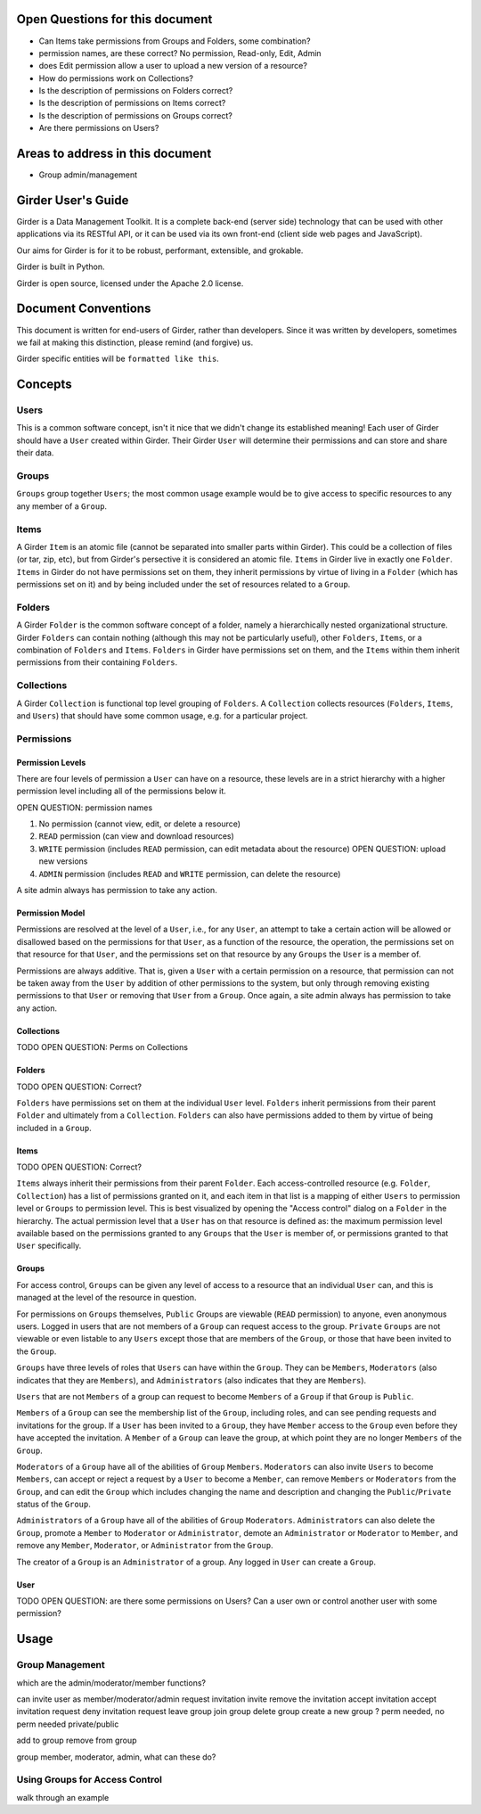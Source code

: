 Open Questions for this document
================================

* Can Items take permissions from Groups and Folders, some combination?
* permission names, are these correct? No permission, Read-only, Edit, Admin
* does Edit permission allow a user to upload a new version of a resource?
* How do permissions work on Collections?
* Is the description of permissions on Folders correct?
* Is the description of permissions on Items correct?
* Is the description of permissions on Groups correct?
* Are there permissions on Users?


Areas to address in this document
=================================

* Group admin/management



Girder User's Guide
===================

Girder is a Data Management Toolkit.  It is a complete back-end (server side) technology that can be used with other applications via its RESTful API, or it can be used via its own front-end (client side web pages and JavaScript).

Our aims for Girder is for it to be robust, performant, extensible, and grokable. 

Girder is built in Python.

Girder is open source, licensed under the Apache 2.0 license.

Document Conventions
====================

This document is written for end-users of Girder, rather than developers.  Since it was written by developers, sometimes we fail at making this distinction, please remind (and forgive) us.

Girder specific entities will be ``formatted like this``.

Concepts
========

Users
-----

This is a common software concept, isn't it nice that we didn't change its established meaning!  Each user of Girder should have a ``User`` created within Girder.  Their Girder ``User`` will determine their permissions and can store and share their data.

Groups
-----

``Groups`` group together ``Users``; the most common usage example would be to give access to specific resources to any any member of a ``Group``.



Items
-----

A Girder ``Item`` is an atomic file (cannot be separated into smaller parts within Girder).  This could be a collection of files (or tar, zip, etc), but from Girder's persective it is considered an atomic file.  ``Items`` in Girder live in exactly one ``Folder``.  ``Items`` in Girder do not have permissions set on them, they inherit permissions by virtue of living in a ``Folder`` (which has permissions set on it) and by being included under the set of resources related to a ``Group``.

Folders
-------

A Girder ``Folder`` is the common software concept of a folder, namely a hierarchically nested organizational structure.  Girder ``Folders`` can contain nothing (although this may not be particularly useful), other ``Folders``, ``Items``, or a combination of ``Folders`` and ``Items``. ``Folders`` in Girder have permissions set on them, and the ``Items`` within them inherit permissions from their containing ``Folders``.

Collections
-----------

A Girder ``Collection`` is functional top level grouping of ``Folders``.  A ``Collection`` collects resources (``Folders``, ``Items``, and ``Users``) that should have some common usage, e.g. for a particular project.

Permissions
-----------

Permission Levels
^^^^^^^^^^^^^^^^^

There are four levels of permission a ``User`` can have on a resource, these levels are in a strict hierarchy with a higher permission level including all of the permissions below it.

OPEN QUESTION: permission names

1) No permission (cannot view, edit, or delete a resource)
2) ``READ`` permission (can view and download resources)
3) ``WRITE`` permission (includes ``READ`` permission, can edit metadata about the resource) OPEN QUESTION: upload new versions
4) ``ADMIN`` permission (includes ``READ`` and ``WRITE`` permission, can delete the resource)

A site admin always has permission to take any action.


Permission Model
^^^^^^^^^^^^^^^^^

Permissions are resolved at the level of a ``User``, i.e., for any ``User``, an attempt to take a certain action will be allowed or disallowed based on the permissions for that ``User``, as a function of the resource, the operation, the permissions set on that resource for that ``User``, and the permissions set on that resource by any ``Groups`` the ``User`` is a member of.

Permissions are always additive.  That is, given a ``User`` with a certain permission on a resource, that permission can not be taken away from the ``User`` by addition of other permissions to the system, but only through removing existing permissions to that ``User`` or removing that ``User`` from a ``Group``.  Once again, a site admin always has permission to take any action.


Collections
^^^^^^^^^^^^^^^^^


TODO OPEN QUESTION: Perms on Collections

Folders
^^^^^^^^^^^^^^^^^


TODO OPEN QUESTION: Correct?

``Folders`` have permissions set on them at the individual ``User`` level.  ``Folders`` inherit permissions from their parent ``Folder`` and ultimately from a ``Collection``.
``Folders`` can also have permissions added to them by virtue of being included in a ``Group``.

Items
^^^^^^^^^^^^^^^^^


TODO OPEN QUESTION: Correct?

``Items`` always inherit their permissions from their parent ``Folder``. Each access-controlled resource (e.g. ``Folder``, ``Collection``) has a list of permissions granted on it, and each item in that list is a mapping of either ``Users`` to permission level or ``Groups`` to permission level.  This is best visualized by opening the "Access control" dialog on a ``Folder`` in the hierarchy. The actual permission level that a ``User`` has on that resource is defined as: the maximum permission level available based on the permissions granted to any ``Groups`` that the ``User`` is member of, or permissions granted to that ``User`` specifically.


Groups
^^^^^^^^^^^^^^^^^

For access control, ``Groups`` can be given any level of access to a resource that an individual ``User`` can, and this is managed at the level of the resource in question.  

For permissions on ``Groups`` themselves, ``Public`` Groups are viewable (``READ`` permission) to anyone, even anonymous users.  Logged in users that are not members of a ``Group`` can request access to the group.  ``Private`` ``Groups`` are not viewable or even listable to any ``Users`` except those that are members of the ``Group``, or those that have been invited to the ``Group``.  

``Groups`` have three levels of roles that ``Users`` can have within the ``Group``.  They can be ``Members``, ``Moderators`` (also indicates that they are ``Members``), and ``Administrators`` (also indicates that they are ``Members``).

``Users`` that are not ``Members`` of a group can request to become ``Members`` of a ``Group`` if that ``Group`` is ``Public``.

``Members`` of a ``Group`` can see the membership list of the ``Group``, including roles, and can see pending requests and invitations for the group.  If a ``User`` has been invited to a ``Group``, they have ``Member`` access to the ``Group`` even before they have accepted the invitation.  A ``Member`` of a ``Group`` can leave the group, at which point they are no longer ``Members`` of the ``Group``.

``Moderators`` of a ``Group`` have all of the abilities of ``Group`` ``Members``.  ``Moderators`` can also invite ``Users`` to become ``Members``, can accept or reject a request by a ``User`` to become a ``Member``, can remove ``Members`` or ``Moderators`` from the ``Group``, and can edit the ``Group`` which includes changing the name and description and changing the ``Public``/``Private`` status of the ``Group``. 

``Administrators`` of a ``Group`` have all of the abilities of ``Group`` ``Moderators``.  ``Administrators`` can also delete the ``Group``, promote a ``Member`` to ``Moderator`` or ``Administrator``, demote an ``Administrator`` or ``Moderator`` to ``Member``, and remove any ``Member``, ``Moderator``, or ``Administrator`` from the ``Group``.

The creator of a ``Group`` is an ``Administrator`` of a group.  Any logged in ``User`` can create a ``Group``.  


User
^^^^^^^^^^^^^^^^^

TODO OPEN QUESTION: are there some permissions on Users?  Can a user own or control another user with some permission?




Usage
========

Group Management
----------------


which are the admin/moderator/member functions?

can invite user as member/moderator/admin
request invitation
invite
remove the invitation
accept invitation
accept invitation request
deny invitation request
leave group
join group
delete group
create a new group ? perm needed, no perm needed
private/public


add to group
remove from group

group member, moderator, admin, what can these do?



Using Groups for Access Control
-------------------------------

walk through an example


